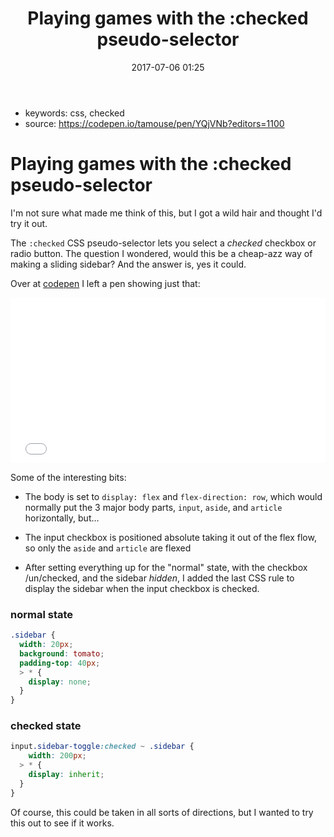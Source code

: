 #+TITLE: Playing games with the :checked pseudo-selector
#+DATE: 2017-07-06 01:25

- keywords: css, checked
- source: https://codepen.io/tamouse/pen/YQjVNb?editors=1100

* Playing games with the :checked pseudo-selector

I'm not sure what made me think of this, but I got a wild hair and
thought I'd try it out.

The =:checked= CSS pseudo-selector lets you select a /checked/ checkbox
or radio button. The question I wondered, would this be a cheap-azz way
of making a sliding sidebar? And the answer is, yes it could.

Over at [[file:%7B%7Bpage.source%7D%7D][codepen]] I left a pen showing
just that:

#+BEGIN_HTML
  <iframe height="265" scrolling="no" title="what can you do with :checked?" src="//codepen.io/tamouse/embed/YQjVNb/?height=265&amp;theme-id=0&amp;default-tab=result&amp;embed-version=2" frameborder="no" allowtransparency="true" allowfullscreen="true" style="width: 100%;">
See the Pen what can you do with :checked? by Tamara Temple (@tamouse)
on CodePen.
  </iframe>
#+END_HTML

Some of the interesting bits:

- The body is set to =display: flex= and =flex-direction: row=, which
  would normally put the 3 major body parts, =input=, =aside=, and
  =article= horizontally, but...

- The input checkbox is positioned absolute taking it out of the flex
  flow, so only the =aside= and =article= are flexed

- After setting everything up for the "normal" state, with the checkbox
  /un/checked, and the sidebar /hidden/, I added the last CSS rule to
  display the sidebar when the input checkbox is checked.

*** normal state

#+BEGIN_SRC css
    .sidebar {
      width: 20px;
      background: tomato;
      padding-top: 40px;
      > * {
        display: none;
      }
    }
#+END_SRC

*** checked state

#+BEGIN_SRC css
    input.sidebar-toggle:checked ~ .sidebar {
        width: 200px;
      > * {
        display: inherit;
      }
    }
#+END_SRC

Of course, this could be taken in all sorts of directions, but I wanted
to try this out to see if it works.
